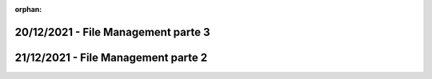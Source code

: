 :orphan:

20/12/2021 - File Management parte 3
----------------------------------------------------------------------



21/12/2021 - File Management parte 2
----------------------------------------------------------------------



